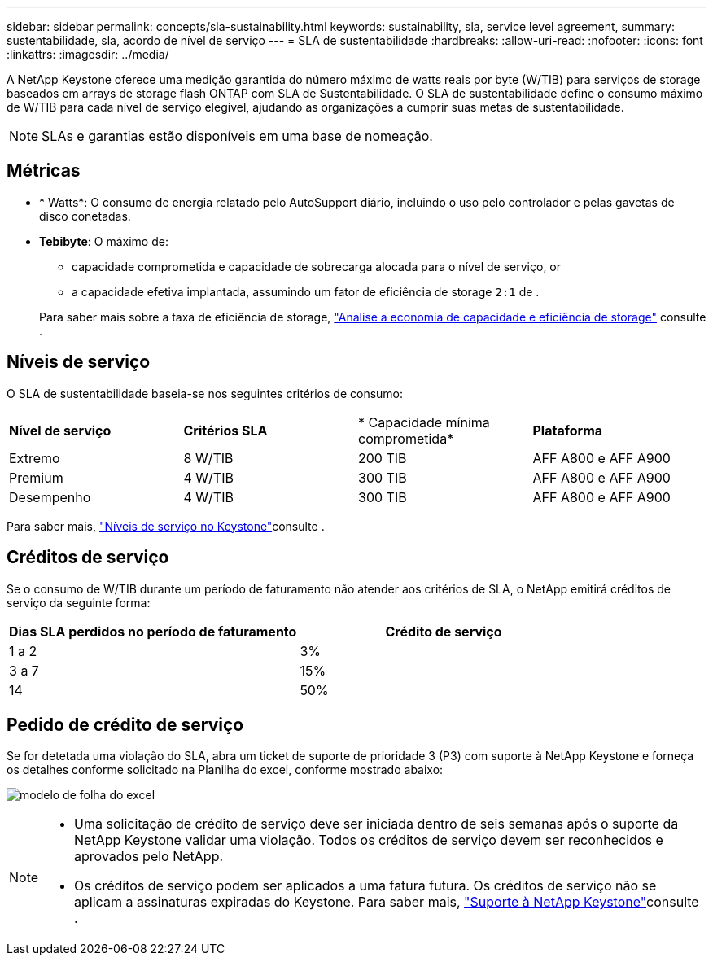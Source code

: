 ---
sidebar: sidebar 
permalink: concepts/sla-sustainability.html 
keywords: sustainability, sla, service level agreement, 
summary: sustentabilidade, sla, acordo de nível de serviço 
---
= SLA de sustentabilidade
:hardbreaks:
:allow-uri-read: 
:nofooter: 
:icons: font
:linkattrs: 
:imagesdir: ../media/


[role="lead"]
A NetApp Keystone oferece uma medição garantida do número máximo de watts reais por byte (W/TIB) para serviços de storage baseados em arrays de storage flash ONTAP com SLA de Sustentabilidade. O SLA de sustentabilidade define o consumo máximo de W/TIB para cada nível de serviço elegível, ajudando as organizações a cumprir suas metas de sustentabilidade.


NOTE: SLAs e garantias estão disponíveis em uma base de nomeação.



== Métricas

* * Watts*: O consumo de energia relatado pelo AutoSupport diário, incluindo o uso pelo controlador e pelas gavetas de disco conetadas.
* *Tebibyte*: O máximo de:
+
** capacidade comprometida e capacidade de sobrecarga alocada para o nível de serviço, or
** a capacidade efetiva implantada, assumindo um fator de eficiência de storage `2:1` de .


+
Para saber mais sobre a taxa de eficiência de storage, https://docs.netapp.com/us-en/active-iq/task_analyze_storage_efficiency.html["Analise a economia de capacidade e eficiência de storage"^] consulte .





== Níveis de serviço

O SLA de sustentabilidade baseia-se nos seguintes critérios de consumo:

|===


| *Nível de serviço* | *Critérios SLA* | * Capacidade mínima comprometida* | *Plataforma* 


 a| 
Extremo
| 8 W/TIB | 200 TIB | AFF A800 e AFF A900 


 a| 
Premium
| 4 W/TIB | 300 TIB | AFF A800 e AFF A900 


 a| 
Desempenho
| 4 W/TIB | 300 TIB | AFF A800 e AFF A900 
|===
Para saber mais, link:https://docs.netapp.com/us-en/keystone-staas/concepts/service-levels.html#service-levels-for-file-and-block-storage["Níveis de serviço no Keystone"]consulte .



== Créditos de serviço

Se o consumo de W/TIB durante um período de faturamento não atender aos critérios de SLA, o NetApp emitirá créditos de serviço da seguinte forma:

|===
| Dias SLA perdidos no período de faturamento | Crédito de serviço 


 a| 
1 a 2
 a| 
3%



 a| 
3 a 7
 a| 
15%



 a| 
14
 a| 
50%

|===


== Pedido de crédito de serviço

Se for detetada uma violação do SLA, abra um ticket de suporte de prioridade 3 (P3) com suporte à NetApp Keystone e forneça os detalhes conforme solicitado na Planilha do excel, conforme mostrado abaixo:

image:sla-breach.png["modelo de folha do excel"]

[NOTE]
====
* Uma solicitação de crédito de serviço deve ser iniciada dentro de seis semanas após o suporte da NetApp Keystone validar uma violação. Todos os créditos de serviço devem ser reconhecidos e aprovados pelo NetApp.
* Os créditos de serviço podem ser aplicados a uma fatura futura. Os créditos de serviço não se aplicam a assinaturas expiradas do Keystone. Para saber mais, link:../concepts/gssc.html["Suporte à NetApp Keystone"]consulte .


====